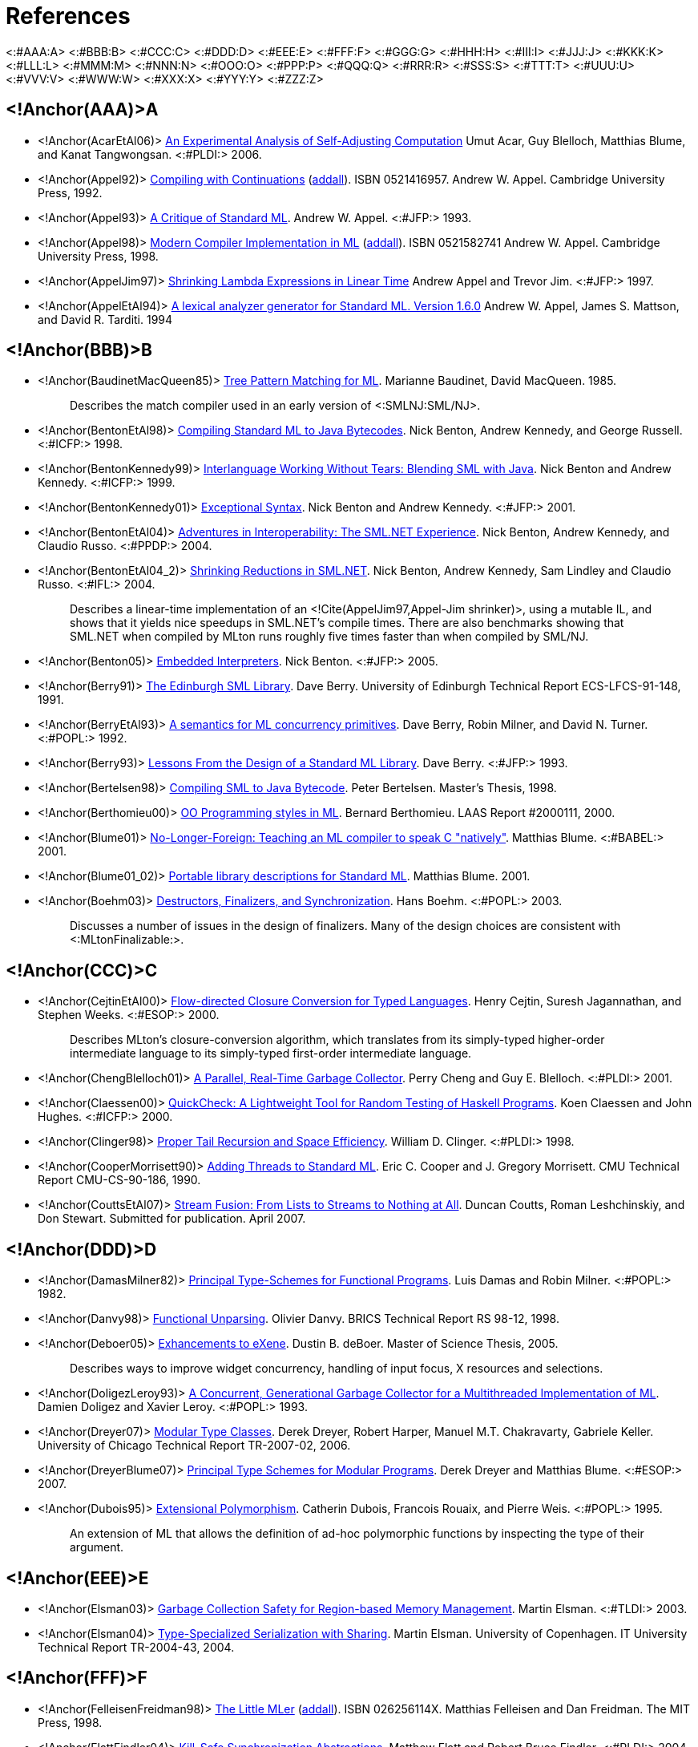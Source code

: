 References
==========

<:#AAA:A>
<:#BBB:B>
<:#CCC:C>
<:#DDD:D>
<:#EEE:E>
<:#FFF:F>
<:#GGG:G>
<:#HHH:H>
<:#III:I>
<:#JJJ:J>
<:#KKK:K>
<:#LLL:L>
<:#MMM:M>
<:#NNN:N>
<:#OOO:O>
<:#PPP:P>
<:#QQQ:Q>
<:#RRR:R>
<:#SSS:S>
<:#TTT:T>
<:#UUU:U>
<:#VVV:V>
<:#WWW:W>
<:#XXX:X>
<:#YYY:Y>
<:#ZZZ:Z>

== <!Anchor(AAA)>A ==

 * <!Anchor(AcarEtAl06)>
 http://www.umut-acar.org/publications/pldi2006.pdf[An Experimental Analysis of Self-Adjusting Computation]
 Umut Acar, Guy Blelloch, Matthias Blume, and Kanat Tangwongsan.
 <:#PLDI:> 2006.

 * <!Anchor(Appel92)>
 http://us.cambridge.org/titles/catalogue.asp?isbn=0521416957[Compiling with Continuations]
 (http://www.addall.com/New/submitNew.cgi?query=0-521-41695-7&type=ISBN&location=10000&state=&dispCurr=USD[addall]).
 ISBN 0521416957.
 Andrew W. Appel.
 Cambridge University Press, 1992.

 * <!Anchor(Appel93)>
 http://www.cs.princeton.edu/research/techreps/TR-364-92[A Critique of Standard ML].
 Andrew W. Appel.
 <:#JFP:> 1993.

 * <!Anchor(Appel98)>
 http://us.cambridge.org/titles/catalogue.asp?isbn=0521582741[Modern Compiler Implementation in ML]
 (http://www.addall.com/New/submitNew.cgi?query=0-521-58274-1&type=ISBN&location=10000&state=&dispCurr=USD[addall]).
 ISBN 0521582741
 Andrew W. Appel.
 Cambridge University Press, 1998.

 * <!Anchor(AppelJim97)>
 http://ncstrl.cs.princeton.edu/expand.php?id=TR-556-97[Shrinking Lambda Expressions in Linear Time]
 Andrew Appel and Trevor Jim.
 <:#JFP:> 1997.

 * <!Anchor(AppelEtAl94)>
 http://www.smlnj.org/doc/ML-Lex/manual.html[A lexical analyzer generator for Standard ML. Version 1.6.0]
 Andrew W. Appel, James S. Mattson, and David R. Tarditi.  1994

== <!Anchor(BBB)>B ==

 * <!Anchor(BaudinetMacQueen85)>
 http://www.classes.cs.uchicago.edu/archive/2011/spring/22620-1/papers/macqueen-baudinet85.pdf[Tree Pattern Matching for ML].
 Marianne Baudinet, David MacQueen.  1985.
+
____
Describes the match compiler used in an early version of
<:SMLNJ:SML/NJ>.
____

 * <!Anchor(BentonEtAl98)>
 http://research.microsoft.com/en-us/um/people/nick/icfp98.pdf[Compiling Standard ML to Java Bytecodes].
 Nick Benton, Andrew Kennedy, and George Russell.
 <:#ICFP:> 1998.

 * <!Anchor(BentonKennedy99)>
 http://research.microsoft.com/en-us/um/people/nick/SMLJavaInterop.pdf[Interlanguage Working Without Tears: Blending SML with Java].
 Nick Benton and Andrew Kennedy.
 <:#ICFP:> 1999.

 * <!Anchor(BentonKennedy01)>
 http://research.microsoft.com/en-us/um/people/akenn/sml/ExceptionalSyntax.pdf[Exceptional Syntax].
 Nick Benton and Andrew Kennedy.
 <:#JFP:> 2001.

 * <!Anchor(BentonEtAl04)>
 http://research.microsoft.com/en-us/um/people/nick/p53-Benton.pdf[Adventures in Interoperability: The SML.NET Experience].
 Nick Benton, Andrew Kennedy, and Claudio Russo.
 <:#PPDP:> 2004.

 * <!Anchor(BentonEtAl04_2)>
 http://research.microsoft.com/en-us/um/people/nick/shrinking.pdf[Shrinking Reductions in SML.NET].
 Nick Benton, Andrew Kennedy, Sam Lindley and Claudio Russo.
 <:#IFL:> 2004.
+
____
Describes a linear-time implementation of an
<!Cite(AppelJim97,Appel-Jim shrinker)>, using a mutable IL, and shows
that it yields nice speedups in SML.NET's compile times.  There are
also benchmarks showing that SML.NET when compiled by MLton runs
roughly five times faster than when compiled by SML/NJ.
____

 * <!Anchor(Benton05)>
 http://research.microsoft.com/en-us/um/people/nick/benton03.pdf[Embedded Interpreters].
 Nick Benton.
 <:#JFP:> 2005.

 * <!Anchor(Berry91)>
 http://www.lfcs.inf.ed.ac.uk/reports/91/ECS-LFCS-91-148/ECS-LFCS-91-148.pdf[The Edinburgh SML Library].
 Dave Berry.
 University of Edinburgh Technical Report ECS-LFCS-91-148, 1991.

 * <!Anchor(BerryEtAl93)>
 http://citeseerx.ist.psu.edu/viewdoc/download?doi=10.1.1.36.7958&rep=rep1&type=ps[A semantics for ML concurrency primitives].
 Dave Berry, Robin Milner, and David N. Turner.
 <:#POPL:> 1992.

 * <!Anchor(Berry93)>
 http://journals.cambridge.org/abstract_S0956796800000873[Lessons From the Design of a Standard ML Library].
 Dave Berry.
 <:#JFP:> 1993.

 * <!Anchor(Bertelsen98)>
 http://www.petermb.dk/sml2jvm.ps.gz[Compiling SML to Java Bytecode].
 Peter Bertelsen.
 Master's Thesis, 1998.

 * <!Anchor(Berthomieu00)>
 http://homepages.laas.fr/bernard/oo/ooml.html[OO Programming styles in ML].
 Bernard Berthomieu.
 LAAS Report #2000111, 2000.

 * <!Anchor(Blume01)>
 http://people.cs.uchicago.edu/~blume/papers/nlffi-entcs.pdf[No-Longer-Foreign: Teaching an ML compiler to speak C "natively"].
 Matthias Blume.
 <:#BABEL:> 2001.

 * <!Anchor(Blume01_02)>
 http://people.cs.uchicago.edu/~blume/pgraph/proposal.pdf[Portable library descriptions for Standard ML].
 Matthias Blume.  2001.

 * <!Anchor(Boehm03)>
 http://www.hpl.hp.com/techreports/2002/HPL-2002-335.html[Destructors, Finalizers, and Synchronization].
 Hans Boehm.
 <:#POPL:> 2003.
+
____
Discusses a number of issues in the design of finalizers.  Many of the
design choices are consistent with <:MLtonFinalizable:>.
____

== <!Anchor(CCC)>C ==

 * <!Anchor(CejtinEtAl00)>
 http://www.cs.purdue.edu/homes/suresh/papers/icfp99.ps.gz[Flow-directed Closure Conversion for Typed Languages].
 Henry Cejtin, Suresh Jagannathan, and Stephen Weeks.
 <:#ESOP:> 2000.
+
____
Describes MLton's closure-conversion algorithm, which translates from
its simply-typed higher-order intermediate language to its
simply-typed first-order intermediate language.
____

 * <!Anchor(ChengBlelloch01)>
 http://www.cs.cmu.edu/afs/cs/project/pscico/pscico/papers/gc01/pldi-final.pdf[A Parallel, Real-Time Garbage Collector].
 Perry Cheng and Guy E. Blelloch.
 <:#PLDI:> 2001.

 * <!Anchor(Claessen00)>
 http://users.eecs.northwestern.edu/~robby/courses/395-495-2009-fall/quick.pdf[QuickCheck: A Lightweight Tool for Random Testing of Haskell Programs].
 Koen Claessen and John Hughes.
 <:#ICFP:> 2000.

 * <!Anchor(Clinger98)>
 http://www.cesura17.net/~will/Professional/Research/Papers/tail.pdf[Proper Tail Recursion and Space Efficiency].
 William D. Clinger.
 <:#PLDI:> 1998.

 * <!Anchor(CooperMorrisett90)>
 http://www.eecs.harvard.edu/~greg/papers/jgmorris-mlthreads.ps[Adding Threads to Standard ML].
 Eric C. Cooper and J. Gregory Morrisett.
 CMU Technical Report CMU-CS-90-186, 1990.

 * <!Anchor(CouttsEtAl07)>
 http://metagraph.org/papers/stream_fusion.pdf[Stream Fusion: From Lists to Streams to Nothing at All].
 Duncan Coutts, Roman Leshchinskiy, and Don Stewart.
 Submitted for publication.  April 2007.

== <!Anchor(DDD)>D ==

 * <!Anchor(DamasMilner82)>
 http://groups.csail.mit.edu/pag/6.883/readings/p207-damas.pdf[Principal Type-Schemes for Functional Programs].
 Luis Damas and Robin Milner.
 <:#POPL:> 1982.

 * <!Anchor(Danvy98)>
 http://www.brics.dk/RS/98/12[Functional Unparsing].
 Olivier Danvy.
 BRICS Technical Report RS 98-12, 1998.

 * <!Anchor(Deboer05)>
 http://alleystoughton.us/eXene/dusty-thesis.pdf[Exhancements to eXene].
 Dustin B. deBoer.
 Master of Science Thesis, 2005.
+
____
Describes ways to improve widget concurrency, handling of input focus,
X resources and selections.
____

 * <!Anchor(DoligezLeroy93)>
 http://cristal.inria.fr/~doligez/publications/doligez-leroy-popl-1993.pdf[A Concurrent, Generational Garbage Collector for a Multithreaded Implementation of ML].
 Damien Doligez and Xavier Leroy.
 <:#POPL:> 1993.

 * <!Anchor(Dreyer07)>
 http://www.mpi-sws.org/~dreyer/papers/mtc/main-long.pdf[Modular Type Classes].
 Derek Dreyer, Robert Harper, Manuel M.T. Chakravarty, Gabriele Keller.
 University of Chicago Technical Report TR-2007-02, 2006.

 * <!Anchor(DreyerBlume07)>
 http://www.mpi-sws.org/~dreyer/papers/infmod/main-long.pdf[Principal Type Schemes for Modular Programs].
 Derek Dreyer and Matthias Blume.
 <:#ESOP:> 2007.

 * <!Anchor(Dubois95)>
 ftp://ftp.inria.fr/INRIA/Projects/cristal/Francois.Rouaix/generics.dvi.Z[Extensional Polymorphism].
 Catherin Dubois, Francois Rouaix, and Pierre Weis.
 <:#POPL:> 1995.
+
____
An extension of ML that allows the definition of ad-hoc polymorphic
functions by inspecting the type of their argument.
____

== <!Anchor(EEE)>E ==

 * <!Anchor(Elsman03)>
 http://www.elsman.com/tldi03.pdf[Garbage Collection Safety for Region-based Memory Management].
 Martin Elsman.
 <:#TLDI:> 2003.

 * <!Anchor(Elsman04)>
 http://www.elsman.com/ITU-TR-2004-43.pdf[Type-Specialized Serialization with Sharing].
 Martin Elsman.  University of Copenhagen. IT University Technical
 Report TR-2004-43, 2004.

== <!Anchor(FFF)>F ==

 * <!Anchor(FelleisenFreidman98)>
 http://mitpress.mit.edu/catalog/item/default.asp?ttype=2&tid=4787[The Little MLer]
 (http://www3.addall.com/New/submitNew.cgi?query=026256114X&type=ISBN[addall]).
 ISBN 026256114X.
 Matthias Felleisen and Dan Freidman.
 The MIT Press, 1998.

 * <!Anchor(FlattFindler04)>
 http://www.cs.utah.edu/plt/kill-safe/[Kill-Safe Synchronization Abstractions].
 Matthew Flatt and Robert Bruce Findler.
 <:#PLDI:> 2004.

 * <!Anchor(FluetWeeks01)>
 http://www.cs.rit.edu/~mtf/research/contification[Contification Using Dominators].
 Matthew Fluet and Stephen Weeks.
 <:#ICFP:> 2001.
+
____
Describes contification, a generalization of tail-recursion
elimination that is an optimization operating on MLton's static single
assignment (SSA) intermediate language.
____

 * <!Anchor(FluetPucella06)>
 http://www.cs.rit.edu/~mtf/research/phantom-subtyping/jfp06/jfp06.pdf[Phantom Types and Subtyping].
 Matthew Fluet and Riccardo Pucella.
 <:#JFP:> 2006.

 * <!Anchor(Furuse01)>
 http://jfla.inria.fr/2001/actes/07-furuse.ps[Generic Polymorphism in ML].
 J{empty}. Furuse.
 <:#JFLA:> 2001.
+
____
The formalism behind G'CAML, which has an approach to ad-hoc
polymorphism based on <!Cite(Dubois95)>, the differences being in how
type checking works an an improved compilation approach for typecase
that does the matching at compile time, not run time.
____

== <!Anchor(GGG)>G ==

 * <!Anchor(GansnerReppy93)>
 http://alleystoughton.us/eXene/1993-trends.pdf[A Multi-Threaded Higher-order User Interface Toolkit].
 Emden R. Gansner and John H. Reppy.
 User Interface Software, 1993.

 * <!Anchor(GansnerReppy04)>
http://www.cambridge.org/gb/academic/subjects/computer-science/programming-languages-and-applied-logic/standard-ml-basis-library[The Standard ML Basis Library].
 (http://www3.addall.com/New/submitNew.cgi?query=9780521794787&type=ISBN[addall])
 ISBN 9780521794787.
 Emden R. Gansner and John H. Reppy.
 Cambridge University Press, 2004.
+
____
An introduction and overview of the <:BasisLibrary:Basis Library>,
followed by a detailed description of each module.  The module
descriptions are also available
http://www.sml-family.org/Basis[online].
____

 * <!Anchor(GrossmanEtAl02)>
 http://www.cs.umd.edu/projects/cyclone/papers/cyclone-regions.pdf[Region-based Memory Management in Cyclone].
 Dan Grossman, Greg Morrisett, Trevor Jim, Michael Hicks, Yanling
 Wang, and James Cheney.
 <:#PLDI:> 2002.

== <!Anchor(HHH)>H ==

 * <!Anchor(HallenbergEtAl02)>
 http://www.itu.dk/people/tofte/publ/pldi2002.pdf[Combining Region Inference and Garbage Collection].
 Niels Hallenberg, Martin Elsman, and Mads Tofte.
 <:#PLDI:> 2002.

 * <!Anchor(HansenRichel99)>
 http://www.it.dtu.dk/introSML[Introduction to Programming Using SML]
 (http://www3.addall.com/New/submitNew.cgi?query=0201398206&type=ISBN[addall]).
 ISBN 0201398206.
 Michael R. Hansen, Hans Rischel.
 Addison-Wesley, 1999.

 * <!Anchor(Harper11)>
 http://www.cs.cmu.edu/~rwh/smlbook/book.pdf[Programming in Standard ML].
 Robert Harper.

 * <!Anchor(HarperEtAl93)>
 http://www.cs.cmu.edu/~rwh/papers/callcc/jfp.pdf[Typing First-Class Continuations in ML].
 Robert Harper, Bruce F. Duba, and David MacQueen.
 <:#JFP:> 1993.

 * <!Anchor(HarperMitchell92)>
 http://www.cs.cmu.edu/~rwh/papers/xml/toplas93.pdf[On the Type Structure of Standard ML].
 Robert Harper and John C. Mitchell.
 <:#TOPLAS:> 1992.

 * <!Anchor(HauserBenson04)>
 http://doi.ieeecomputersociety.org/10.1109/CSD.2004.1309122[On the Practicality and Desirability of Highly-concurrent, Mostly-functional Programming].
 Carl H. Hauser and David B. Benson.
 <:#ACSD:> 2004.
+
____
Describes the use of <:ConcurrentML: Concurrent ML> in implementing
the Ped text editor.  Argues that using large numbers of threads and
message passing style is a practical and effective way of
modularizing a program.
____

 * <!Anchor(HeckmanWilhelm97)>
 http://rw4.cs.uni-sb.de/~heckmann/abstracts/neuform.html[A Functional Description of TeX's Formula Layout].
 Reinhold Heckmann and Reinhard Wilhelm.
 <:#JFP:> 1997.

 * <!Anchor(HicksEtAl03)>
 http://wwwold.cs.umd.edu/Library/TRs/CS-TR-4514/CS-TR-4514.pdf[Safe and Flexible Memory Management in Cyclone].
 Mike Hicks, Greg Morrisett, Dan Grossman, and Trevor Jim.
 University of Maryland Technical Report CS-TR-4514, 2003.

 * <!Anchor(Hurd04)>
 http://www.gilith.com/research/talks/tphols2004.pdf[Compiling HOL4 to Native Code].
 Joe Hurd.
 <:#TPHOLs:> 2004.
+
____
Describes a port of HOL from Moscow ML to MLton, the difficulties
encountered in compiling large programs, and the speedups achieved
(roughly 10x).
____

== <!Anchor(III)>I ==

{empty}

== <!Anchor(JJJ)>J ==

 * <!Anchor(Jones99)>
 http://www.cs.kent.ac.uk/people/staff/rej/gcbook[Garbage Collection: Algorithms for Automatic Memory Management]
 (http://www3.addall.com/New/submitNew.cgi?query=0471941484&type=ISBN[addall]).
 ISBN 0471941484.
 Richard Jones.
 John Wiley & Sons, 1999.

== <!Anchor(KKK)>K ==

 * <!Anchor(Kahrs93)>
 http://kar.kent.ac.uk/21122/[Mistakes and Ambiguities in the Definition of Standard ML].
 Stefan Kahrs.
 University of Edinburgh Technical Report ECS-LFCS-93-257, 1993.
+
____
Describes a number of problems with the
<!Cite(MilnerEtAl90,1990 Definition)>, many of which were fixed in the
<!Cite(MilnerEtAl97,1997 Definition)>.

Also see the http://www.cs.kent.ac.uk/~smk/errors-new.ps.Z[addenda]
published in 1996.
____

 * <!Anchor(Karvonen07)>
 http://dl.acm.org/citation.cfm?doid=1292535.1292547[Generics for the Working ML'er].
 Vesa Karvonen.
 <:#ML:> 2007. http://research.microsoft.com/~crusso/ml2007/slides/ml08rp-karvonen-slides.pdf[Slides] from the presentation are also available.

 * <!Anchor(Kennedy04)>
 http://research.microsoft.com/~akenn/fun/picklercombinators.pdf[Pickler Combinators].
 Andrew Kennedy.
 <:#JFP:> 2004.

 * <!Anchor(KoserEtAl03)>
 http://www.litech.org/~vaughan/pdf/dpcool2003.pdf[sml2java: A Source To Source Translator].
 Justin Koser, Haakon Larsen, Jeffrey A. Vaughan.
 <:#DPCOOL:> 2003.

== <!Anchor(LLL)>L ==

 * <!Anchor(Lang99)>
 http://citeseerx.ist.psu.edu/viewdoc/download?doi=10.1.1.29.7130&rep=rep1&type=ps[Faster Algorithms for Finding Minimal Consistent DFAs].
 Kevin Lang. 1999.

 * <!Anchor(LarsenNiss04)>
 http://usenix.org/publications/library/proceedings/usenix04/tech/freenix/full_papers/larsen/larsen.pdf[mGTK: An SML binding of Gtk+].
 Ken Larsen and Henning Niss.
 USENIX Annual Technical Conference, 2004.

 * <!Anchor(Leibig13)>
 http://www.cs.rit.edu/~bal6053/msproject/[An LLVM Back-end for MLton].
 Brian Leibig.
 MS Project Report, 2013.
+
____
Describes MLton's <:LLVMCodegen:>.
____

 * <!Anchor(Leroy90)>
 http://pauillac.inria.fr/~xleroy/bibrefs/Leroy-ZINC.html[The ZINC Experiment: an Economical Implementation of the ML Language].
 Xavier Leroy.
 Technical report 117, INRIA, 1990.
+
____
A detailed explanation of the design and implementation of a bytecode
compiler and interpreter for ML with a machine model aimed at
efficient implementation.
____

 * <!Anchor(Leroy93)>
 http://pauillac.inria.fr/~xleroy/bibrefs/Leroy-poly-par-nom.html[Polymorphism by Name for References and Continuations].
 Xavier Leroy.
 <:#POPL:> 1993.

 * <!Anchor(LeungGeorge99)>
 http://www.cs.nyu.edu/leunga/my-papers/annotations.ps[MLRISC Annotations].
 Allen Leung and Lal George. 1999.

== <!Anchor(MMM)>M ==

 * <!Anchor(MarlowEtAl01)>
 http://community.haskell.org/~simonmar/papers/async.pdf[Asynchronous Exceptions in Haskell].
 Simon Marlow, Simon Peyton Jones, Andy Moran and John Reppy.
 <:#PLDI:> 2001.
+
____
An asynchronous exception is a signal that one thread can send to
another, and is useful for the receiving thread to treat as an
exception so that it can clean up locks or other state relevant to its
current context.
____

 * <!Anchor(MacQueenEtAl84)>
 http://homepages.inf.ed.ac.uk/gdp/publications/Ideal_model.pdf[An Ideal Model for Recursive Polymorphic Types].
 David MacQueen, Gordon Plotkin, Ravi Sethi.
 <:#POPL:> 1984.

 * <!Anchor(Matthews91)>
 http://www.lfcs.inf.ed.ac.uk/reports/91/ECS-LFCS-91-174[A Distributed Concurrent Implementation of Standard ML].
 David Matthews.
 University of Edinburgh Technical Report ECS-LFCS-91-174, 1991.

 * <!Anchor(Matthews95)>
 http://www.lfcs.inf.ed.ac.uk/reports/95/ECS-LFCS-95-335[Papers on Poly/ML].
 David C. J. Matthews.
 University of Edinburgh Technical Report ECS-LFCS-95-335, 1995.

 * http://www.lfcs.inf.ed.ac.uk/reports/97/ECS-LFCS-97-375[That About Wraps it Up: Using FIX to Handle Errors Without Exceptions, and Other Programming Tricks].
 Bruce J. McAdam.
 University of Edinburgh Technical Report ECS-LFCS-97-375, 1997.

 * <!Anchor(MeierNorgaard93)>
 A Just-In-Time Backend for Moscow ML 2.00 in SML.
 Bjarke Meier, Kristian Nørgaard.
 Masters Thesis, 2003.
+
____
A just-in-time compiler using GNU Lightning, showing a speedup of up
to four times over Moscow ML's usual bytecode interpreter.

The full report is only available in
http://www.itu.dk/stud/speciale/bmkn/fundanemt/download/report[Danish].
____

 * <!Anchor(Milner78)>
 http://courses.engr.illinois.edu/cs421/sp2013/project/milner-polymorphism.pdf[A Theory of Type Polymorphism in Programming].
 Robin Milner.
 Journal of Computer and System Sciences, 1978.

 * <!Anchor(Milner82)>
 http://homepages.inf.ed.ac.uk/dts/fps/papers/evolved.dvi.gz[How ML Evolved].
 Robin Milner.
 Polymorphism--The ML/LCF/Hope Newsletter, 1983.

 * <!Anchor(MilnerTofte91)>
 http://www.itu.dk/people/tofte/publ/1990sml/1990sml.html[Commentary on Standard ML]
 (http://www3.addall.com/New/submitNew.cgi?query=0262631377&type=ISBN[addall])
 ISBN 0262631377.
 Robin Milner and Mads Tofte.
 The MIT Press, 1991.
+
____
Introduces and explains the notation and approach used in
<!Cite(MilnerEtAl90,The Definition of Standard ML)>.
____

 * <!Anchor(MilnerEtAl90)>
 http://www.itu.dk/people/tofte/publ/1990sml/1990sml.html[The Definition of Standard ML].
 (http://www3.addall.com/New/submitNew.cgi?query=0262631326&type=ISBN[addall])
 ISBN 0262631326.
 Robin Milner, Mads Tofte, and Robert Harper.
 The MIT Press, 1990.
+
____
Superseded by <!Cite(MilnerEtAl97,The Definition of Standard ML (Revised))>.
Accompanied by the <!Cite(MilnerTofte91,Commentary on Standard ML)>.
____

 * <!Anchor(MilnerEtAl97)>
 http://mitpress.mit.edu/books/definition-standard-ml[The Definition of Standard ML (Revised)].
 (http://www3.addall.com/New/submitNew.cgi?query=0262631814&type=ISBN[addall])
 ISBN 0262631814.
 Robin Milner, Mads Tofte, Robert Harper, and David MacQueen.
 The MIT Press, 1997.
+
____
A terse and formal specification of Standard ML's syntax and
semantics.  Supersedes <!Cite(MilnerEtAl90,The Definition of Standard ML)>.
____

 * <!Anchor(ML2000)>
 http://flint.cs.yale.edu/flint/publications/ml2000.html[Principles and a Preliminary Design for ML2000].
 The ML2000 working group, 1999.

 * <!Anchor(Morentsen99)>
 http://daimi.au.dk/CPnets/workshop99/papers/Mortensen.pdf[Automatic Code Generation from Coloured Petri Nets for an Access Control System].
 Kjeld H. Mortensen.
 Workshop on Practical Use of Coloured Petri Nets and Design/CPN, 1999.

 * <!Anchor(MorrisettTolmach93)>
 http://web.cecs.pdx.edu/~apt/ppopp93.ps[Procs and Locks: a Portable Multiprocessing Platform for Standard ML of New Jersey].
 J{empty}. Gregory Morrisett and Andrew Tolmach.
 <:#PPoPP:> 1993.

 * <!Anchor(Murphy06)>
 http://www.cs.cmu.edu/~tom7/papers/grid-ml06.pdf[ML Grid Programming with ConCert].
 Tom Murphy VII.
 <:#ML:> 2006.

== <!Anchor(NNN)>N ==

 * <!Anchor(Neumann99)>
 http://citeseerx.ist.psu.edu/viewdoc/download?doi=10.1.1.25.9485&rep=rep1&type=ps[fxp - Processing Structured Documents in SML].
 Andreas Neumann.
 Scottish Functional Programming Workshop, 1999.
+
____
Describes http://atseidl2.informatik.tu-muenchen.de/~berlea/Fxp[fxp],
an XML parser implemented in Standard ML.
____

 * <!Anchor(Neumann99Thesis)>
 http://citeseerx.ist.psu.edu/viewdoc/download?doi=10.1.1.25.8108&rep=rep1&type=ps[Parsing and Querying XML Documents in SML].
 Andreas Neumann.
 Doctoral Thesis, 1999.

 * <!Anchor(NguyenOhori06)>
 http://www.pllab.riec.tohoku.ac.jp/~ohori/research/NguyenOhoriPPDP06.pdf[Compiling ML Polymorphism with Explicit Layout Bitmap].
 Huu-Duc Nguyen and Atsushi Ohori.
 <:#PPDP:> 2006.

== <!Anchor(OOO)>O ==

 * <!Anchor(Okasaki99)>
http://www.cambridge.org/gb/academic/subjects/computer-science/programming-languages-and-applied-logic/purely-functional-data-structures[Purely Functional Data Structures].
 ISBN 9780521663502.
 Chris Okasaki.
 Cambridge University Press, 1999.

 * <!Anchor(Ohori89)>
 http://www.pllab.riec.tohoku.ac.jp/~ohori/research/fpca89.pdf[A Simple Semantics for ML Polymorphism].
 Atsushi Ohori.
 <:#FPCA:> 1989.

 * <!Anchor(Ohori95)>
 http://www.pllab.riec.tohoku.ac.jp/~ohori/research/toplas95.pdf[A Polymorphic Record Calculus and Its Compilation].
 Atsushi Ohori.
 <:#TOPLAS:> 1995.

 * <!Anchor(OhoriTakamizawa97)>
 http://www.pllab.riec.tohoku.ac.jp/~ohori/research/jlsc97.pdf[An Unboxed Operational Semantics for ML Polymorphism].
 Atsushi Ohori and Tomonobu Takamizawa.
 <:#LASC:> 1997.

 * <!Anchor(Ohori99)>
 http://www.pllab.riec.tohoku.ac.jp/~ohori/research/ic98.pdf[Type-Directed Specialization of Polymorphism].
 Atsushi Ohori.
 <:#IC:> 1999.

 * <!Anchor(OwensEtAl09)>
 http://www.mpi-sws.org/~turon/re-deriv.pdf[Regular-expression derivatives reexamined].
 Scott Owens, John Reppy, and Aaron Turon.
 <:#JFP:> 2009.

== <!Anchor(PPP)>P ==

 * <!Anchor(Paulson96)>
 http://www.cambridge.org/co/academic/subjects/computer-science/programming-languages-and-applied-logic/ml-working-programmer-2nd-edition[ML For the Working Programmer]
 (http://www3.addall.com/New/submitNew.cgi?query=052156543X&type=ISBN[addall])
 ISBN 052156543X.
 Larry C. Paulson.
 Cambridge University Press, 1996.

 * <!Anchor(PetterssonEtAl02)>
 http://user.it.uu.se/~kostis/Papers/flops02_22.ps.gz[The HiPE/x86 Erlang Compiler: System Description and Performance Evaluation].
 Mikael Pettersson, Konstantinos Sagonas, and Erik Johansson.
 <:#FLOPS:> 2002.
+
____
Describes a native x86 Erlang compiler and a comparison of many
different native x86 compilers (including MLton) and their register
usage and call stack implementations.
____

 * <!Anchor(Price09)>
 http://rogerprice.org/#UG[User's Guide to ML-Lex and ML-Yacc]
 Roger Price.  2009.

 * <!Anchor(Pucella98)>
 http://arxiv.org/abs/cs.PL/0405080[Reactive Programming in Standard ML].
 Riccardo R. Puccella.  1998.
 <:#ICCL:> 1998.

== <!Anchor(QQQ)>Q ==

{empty}

== <!Anchor(RRR)>R ==

 * <!Anchor(Ramsey90)>
 https://www.cs.princeton.edu/research/techreps/TR-262-90[Concurrent Programming in ML].
 Norman Ramsey.
 Princeton University Technical Report CS-TR-262-90, 1990.

 * <!Anchor(Ramsey11)>
 http://www.cs.tufts.edu/~nr/pubs/embedj-abstract.html[Embedding an Interpreted Language Using Higher-Order Functions and Types].
 Norman Ramsey.
 <:#JFP:> 2011.

 * <!Anchor(RamseyFisherGovereau05)>
 http://www.cs.tufts.edu/~nr/pubs/els-abstract.html[An Expressive Language of Signatures].
 Norman Ramsey, Kathleen Fisher, and Paul Govereau.
 <:#ICFP:> 2005.

 * <!Anchor(RedwineRamsey04)>
 http://www.cs.tufts.edu/~nr/pubs/widen-abstract.html[Widening Integer Arithmetic].
 Kevin Redwine and Norman Ramsey.
 <:#CC:> 2004.
+
____
Describes a method to implement numeric types and operations (like
`Int31` or `Word17`) for sizes smaller than that provided by the
processor.
____

 * <!Anchor(Reppy88)>
 Synchronous Operations as First-Class Values.
 John Reppy.
 <:#PLDI:> 1988.

 * <!Anchor(Reppy07)>
 http://www.cambridge.org/co/academic/subjects/computer-science/distributed-networked-and-mobile-computing/concurrent-programming-ml[Concurrent Programming in ML]
 (http://www3.addall.com/New/submitNew.cgi?query=9780521714723&type=ISBN[addall]).
 ISBN 9780521714723.
 John Reppy.
 Cambridge University Press, 2007.
+
____
Describes <:ConcurrentML:>.
____

 * <!Anchor(Reynolds98)>
 https://users-cs.au.dk/hosc/local/HOSC-11-4-pp355-361.pdf[Definitional Interpreters Revisited].
 John C. Reynolds.
 <:#HOSC:> 1998.

 * <!Anchor(Reynolds98_2)>
 https://users-cs.au.dk/hosc/local/HOSC-11-4-pp363-397.pdf[Definitional Interpreters for Higher-Order Programming Languages]
 John C. Reynolds.
 <:#HOSC:> 1998.

 * <!Anchor(Rossberg01)>
 http://www.mpi-sws.org/~rossberg/papers/Rossberg%20-%20Defects%20in%20the%20Revised%20Definition%20of%20Standard%20ML%20%5B2007-01-22%20Update%5D.pdf[Defects in the Revised Definition of Standard ML].
 Andreas Rossberg. 2001.

== <!Anchor(SSS)>S ==

 * <!Anchor(Sansom91)>
 http://citeseerx.ist.psu.edu/viewdoc/download?doi=10.1.1.24.1020&rep=rep1&type=ps[Dual-Mode Garbage Collection].
 Patrick M. Sansom.
 Workshop on the Parallel Implementation of Functional Languages, 1991.

 * <!Anchor(ScottRamsey00)>
 http://www.cs.tufts.edu/~nr/pubs/match-abstract.html[When Do Match-Compilation Heuristics Matter].
 Kevin Scott and Norman Ramsey.
 University of Virginia Technical Report CS-2000-13, 2000.
+
____
Modified SML/NJ to experimentally compare a number of
match-compilation heuristics and showed that choice of heuristic
usually does not significantly affect code size or run time.
____

 * <!Anchor(Sestoft96)>
 http://www.itu.dk/~sestoft/papers/match.ps.gz[ML Pattern Match Compilation and Partial Evaluation].
 Peter Sestoft.
 Partial Evaluation, 1996.
+
____
Describes the derivation of the match compiler used in
<:MoscowML:Moscow ML>.
____

 * <!Anchor(ShaoAppel94)>
 http://flint.cs.yale.edu/flint/publications/closure.html[Space-Efficient Closure Representations].
 Zhong Shao and Andrew W. Appel.
 <:#LFP:> 1994.

 * <!Anchor(Shipman02)>
 <!Attachment(References,Shipman02.pdf,Unix System Programming with Standard ML)>.
 Anthony L. Shipman.
 2002.
+
____
Includes a description of the <:Swerve:> HTTP server written in SML.
____

 * <!Anchor(Signoles03)>
 Calcul Statique des Applications de Modules Parametres.
 Julien Signoles.
 <:#JFLA:> 2003.
+
____
Describes a http://caml.inria.fr/cgi-bin/hump.en.cgi?contrib=382[defunctorizer]
for OCaml, and compares it to existing defunctorizers, including MLton.
____

 * <!Anchor(SittampalamEtAl04)>
 http://citeseerx.ist.psu.edu/viewdoc/download?doi=10.1.1.4.1349&rep=rep1&type=ps[Incremental Execution of Transformation Specifications].
 Ganesh Sittampalam, Oege de Moor, and Ken Friis Larsen.
 <:#POPL:> 2004.
+
____
Mentions a port from Moscow ML to MLton of
http://www.itu.dk/research/muddy/[MuDDY], an SML wrapper around the
http://sourceforge.net/projects/buddy[BuDDY] BDD package.
____

 * <!Anchor(SwaseyEtAl06)>
 http://www.cs.cmu.edu/~tom7/papers/smlsc2-ml06.pdf[A Separate Compilation Extension to Standard ML].
 David Swasey, Tom Murphy VII, Karl Crary and Robert Harper.
 <:#ML:> 2006.

== <!Anchor(TTT)>T ==

 * <!Anchor(TarditiAppel00)>
 http://www.smlnj.org/doc/ML-Yacc/index.html[ML-Yacc User's Manual. Version 2.4]
 David R. Tarditi and Andrew W. Appel. 2000.

 * <!Anchor(TarditiEtAl90)>
 http://research.microsoft.com/pubs/68738/loplas-sml2c.ps[No Assembly Required: Compiling Standard ML to C].
 David Tarditi, Peter Lee, and Anurag Acharya. 1990.

 * <!Anchor(ThorupTofte94)>
 http://citeseerx.ist.psu.edu/viewdoc/download?doi=10.1.1.53.5372&rep=rep1&type=ps[Object-oriented programming and Standard ML].
 Lars Thorup and Mads Tofte.
 <:#ML:>, 1994.

 * <!Anchor(Tofte90)>
 Type Inference for Polymorphic References.
 Mads Tofte.
 <:#IC:> 1990.

 * <!Anchor(Tofte96)>
 http://www.itu.dk/courses/FDP/E2004/Tofte-1996-Essentials_of_SML_Modules.pdf[Essentials of Standard ML Modules].
 Mads Tofte.

 * <!Anchor(Tofte09)>
 http://www.itu.dk/people/tofte/publ/tips.pdf[Tips for Computer Scientists on Standard ML (Revised)].
 Mads Tofte.

 * <!Anchor(TolmachAppel95)>
 http://web.cecs.pdx.edu/~apt/jfp95.ps[A Debugger for Standard ML].
 Andrew Tolmach and Andrew W. Appel.
 <:#JFP:> 1995.

 * <!Anchor(Tolmach97)>
 http://web.cecs.pdx.edu/~apt/tic97.ps[Combining Closure Conversion with Closure Analysis using Algebraic Types].
 Andrew Tolmach.
 <:#TIC:> 1997.
+
____
Describes a closure-conversion algorithm for a monomorphic IL.  The
algorithm uses a unification-based flow analysis followed by
defunctionalization and is similar to the approach used in MLton
(<!Cite(CejtinEtAl00)>).
____

 * <!Anchor(TolmachOliva98)>
 http://web.cecs.pdx.edu/~apt/jfp98.ps[From ML to Ada: Strongly-typed Language Interoperability via Source Translation].
 Andrew Tolmach and Dino Oliva.
 <:#JFP:> 1998.
+
____
Describes a compiler for RML, a core SML-like language.  The compiler
is similar in structure to MLton, using monomorphisation,
defunctionalization, and optimization on a first-order IL.
____

== <!Anchor(UUU)>U ==

 * <!Anchor(Ullman98)>
 http://www-db.stanford.edu/~ullman/emlp.html[Elements of ML Programming]
 (http://www3.addall.com/New/submitNew.cgi?query=0137903871&type=ISBN[addall]).
 ISBN 0137903871.
 Jeffrey D. Ullman.
 Prentice-Hall, 1998.

== <!Anchor(VVV)>V ==

{empty}

== <!Anchor(WWW)>W ==

 * <!Anchor(Wand84)>
 http://portal.acm.org/citation.cfm?id=800527[A Types-as-Sets Semantics for Milner-Style Polymorphism].
 Mitchell Wand.
 <:#POPL:> 1984.

 * <!Anchor(Wang01)>
 http://ncstrl.cs.princeton.edu/expand.php?id=TR-640-01[Managing Memory with Types].
 Daniel C. Wang.
 PhD Thesis.
+
____
Chapter 6 describes an implementation of a type-preserving garbage
collector for MLton.
____

 * <!Anchor(WangAppel01)>
 http://www.cs.princeton.edu/~appel/papers/typegc.pdf[Type-Preserving Garbage Collectors].
 Daniel C. Wang and Andrew W. Appel.
 <:#POPL:> 2001.
+
____
Shows how to modify MLton to generate a strongly-typed garbage
collector as part of a program.
____

 * <!Anchor(WangMurphy02)>
 http://www.cs.cmu.edu/~tom7/papers/wang-murphy-recursion.pdf[Programming With Recursion Schemes].
 Daniel C. Wang and Tom Murphy VII.
+
____
Describes a programming technique for data abstraction, along with
benchmarks of MLton and other SML compilers.
____

 * <!Anchor(Weeks06)>
 <!Attachment(References,060916-mlton.pdf,Whole-Program Compilation in MLton)>.
 Stephen Weeks.
 <:#ML:> 2006.

 * <!Anchor(Wright95)>
 http://homepages.inf.ed.ac.uk/dts/fps/papers/wright.ps.gz[Simple Imperative Polymorphism].
 Andrew Wright.
 <:#LASC:>, 8(4):343-355, 1995.
+
____
The origin of the <:ValueRestriction:>.
____

== <!Anchor(XXX)>X ==

{empty}

== <!Anchor(YYY)>Y ==

 * <!Anchor(Yang98)>
 http://cs.nyu.edu/zheyang/papers/YangZ\--ICFP98.html[Encoding Types in ML-like Languages].
 Zhe Yang.
 <:#ICFP:> 1998.

== <!Anchor(ZZZ)>Z ==

 * <!Anchor(ZiarekEtAl06)>
 http://www.cs.purdue.edu/homes/lziarek/icfp06.pdf[Stabilizers: A Modular Checkpointing Abstraction for Concurrent Functional Programs].
 Lukasz Ziarek, Philip Schatz, and Suresh Jagannathan.
 <:#ICFP:> 2006.

 * <!Anchor(ZiarekEtAl08)>
 http://www.cse.buffalo.edu/~lziarek/hosc.pdf[Flattening tuples in an SSA intermediate representation].
 Lukasz Ziarek, Stephen Weeks, and Suresh Jagannathan.
 <:#HOSC:> 2008.


== Abbreviations ==

* <!Anchor(ACSD)> ACSD = International Conference on Application of Concurrency to System Design
* <!Anchor(BABEL)> BABEL = Workshop on multi-language infrastructure and interoperability
* <!Anchor(CC)> CC = International Conference on Compiler Construction
* <!Anchor(DPCOOL)> DPCOOL = Workshop on Declarative Programming in the Context of OO Languages
* <!Anchor(ESOP)> ESOP = European Symposium on Programming
* <!Anchor(FLOPS)> FLOPS = Symposium on Functional and Logic Programming
* <!Anchor(FPCA)> FPCA = Conference on Functional Programming Languages and Computer Architecture
* <!Anchor(HOSC)> HOSC = Higher-Order and Symbolic Computation
* <!Anchor(IC)> IC = Information and Computation
* <!Anchor(ICCL)> ICCL = IEEE International Conference on Computer Languages
* <!Anchor(ICFP)> ICFP = International Conference on Functional Programming
* <!Anchor(IFL)> IFL = International Workshop on Implementation and Application of Functional Languages
* <!Anchor(IVME)> IVME = Workshop on Interpreters, Virtual Machines and Emulators
* <!Anchor(JFLA)> JFLA = Journees Francophones des Langages Applicatifs
* <!Anchor(JFP)> JFP = Journal of Functional Programming
* <!Anchor(LASC)> LASC = Lisp and Symbolic Computation
* <!Anchor(LFP)> LFP = Lisp and Functional Programming
* <!Anchor(ML)> ML = Workshop on ML
* <!Anchor(PLDI)> PLDI = Conference on Programming Language Design and Implementation
* <!Anchor(POPL)> POPL = Symposium on Principles of Programming Languages
* <!Anchor(PPDP)> PPDP = International Conference on Principles and Practice of Declarative Programming
* <!Anchor(PPoPP)> PPoPP = Principles and Practice of Parallel Programming
* <!Anchor(TCS)> TCS = IFIP International Conference on Theoretical Computer Science
* <!Anchor(TIC)> TIC = Types in Compilation
* <!Anchor(TLDI)> TLDI = Workshop on Types in Language Design and Implementation
* <!Anchor(TOPLAS)> TOPLAS = Transactions on Programming Languages and Systems
* <!Anchor(TPHOLs)> TPHOLs = International Conference on Theorem Proving in Higher Order Logics
